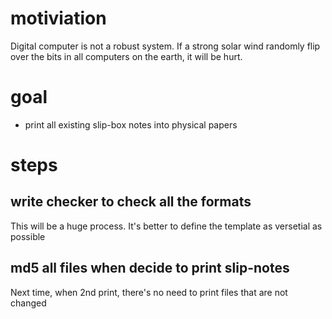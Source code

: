 * motiviation
Digital computer is not a robust system. If a strong solar wind randomly flip over the bits in all computers on the earth, it will be hurt. 

* goal
- print all existing slip-box notes into physical papers

* steps
** write checker to check all the formats
This will be a huge process. It's better to define the template as versetial as possible
** md5 all files when decide to print slip-notes
Next time, when 2nd print, there's no need to print files that are not changed 
